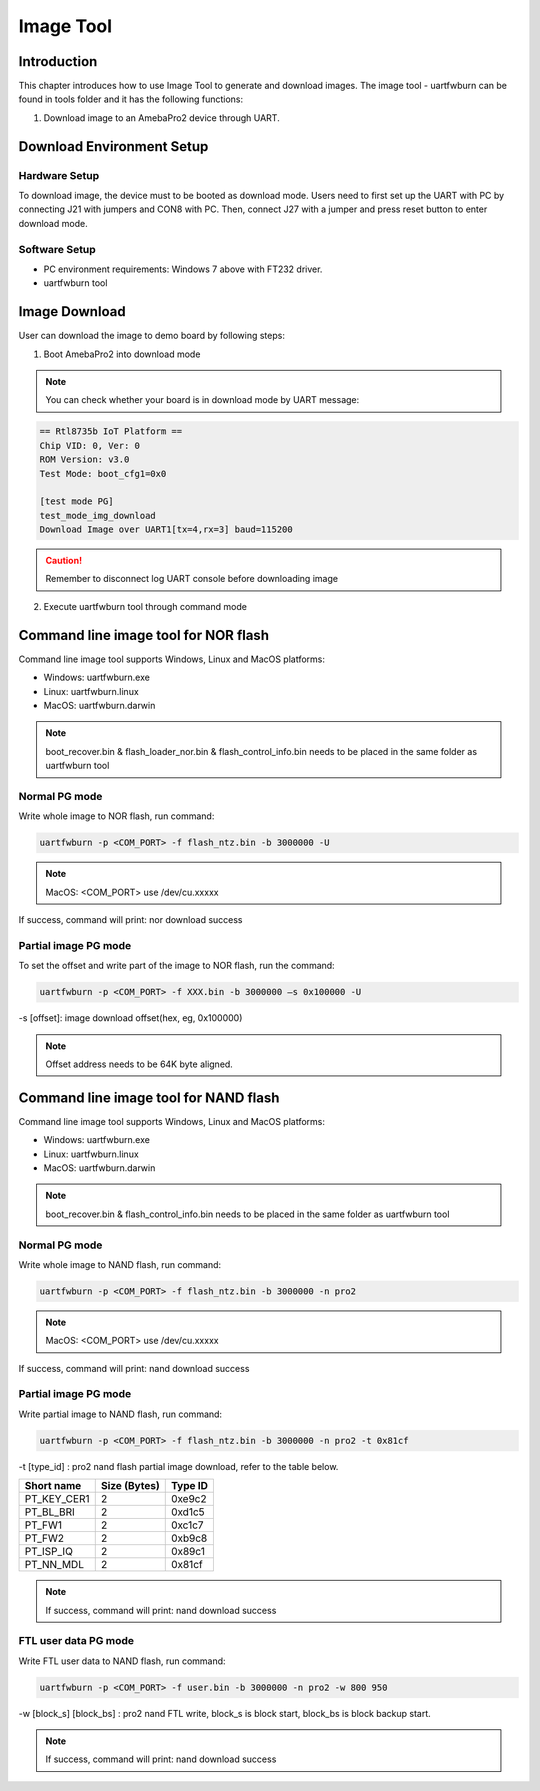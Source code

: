 Image Tool
==========

Introduction
------------

This chapter introduces how to use Image Tool to generate and download
images. The image tool - uartfwburn can be found in tools folder and it
has the following functions:

(1) Download image to an AmebaPro2 device through UART.

Download Environment Setup
--------------------------

Hardware Setup
~~~~~~~~~~~~~~

To download image, the device must to be booted as download mode. Users
need to first set up the UART with PC by connecting J21 with jumpers and
CON8 with PC. Then, connect J27 with a jumper and press reset button to
enter download mode.

.. image:: ../_static/04_IMAGE/pro2_EVB.png

Software Setup
~~~~~~~~~~~~~~

-  PC environment requirements: Windows 7 above with FT232 driver.

-  uartfwburn tool

Image Download
--------------

User can download the image to demo board by following steps:

(1) Boot AmebaPro2 into download mode

.. note :: You can check whether your board is in download mode by UART message:

.. code-block:: bash

   == Rtl8735b IoT Platform ==
   Chip VID: 0, Ver: 0
   ROM Version: v3.0
   Test Mode: boot_cfg1=0x0

   [test mode PG]
   test_mode_img_download
   Download Image over UART1[tx=4,rx=3] baud=115200

.. Caution :: Remember to disconnect log UART console before downloading image

(2) Execute uartfwburn tool through command mode


Command line image tool for NOR flash
-------------------------------------

Command line image tool supports Windows, Linux and MacOS platforms:

-  Windows: uartfwburn.exe

-  Linux: uartfwburn.linux

-  MacOS: uartfwburn.darwin

.. note :: boot_recover.bin & flash_loader_nor.bin & flash_control_info.bin needs to be placed in the same folder as uartfwburn tool


Normal PG mode
~~~~~~~~~~~~~~

Write whole image to NOR flash, run command:

.. code-block:: bash

   uartfwburn -p <COM_PORT> -f flash_ntz.bin -b 3000000 -U

.. note :: MacOS: <COM_PORT> use /dev/cu.xxxxx

If success, command will print: nor download success


Partial image PG mode
~~~~~~~~~~~~~~~~~~~~~

To set the offset and write part of the image to NOR flash, run the
command:

.. code-block:: bash

   uartfwburn -p <COM_PORT> -f XXX.bin -b 3000000 –s 0x100000 -U

-s [offset]: image download offset(hex, eg, 0x100000)

.. note :: Offset address needs to be 64K byte aligned.


Command line image tool for NAND flash
--------------------------------------

Command line image tool supports Windows, Linux and MacOS platforms:

-  Windows: uartfwburn.exe

-  Linux: uartfwburn.linux

-  MacOS: uartfwburn.darwin

.. note :: boot_recover.bin & flash_control_info.bin needs to be placed in the same folder as uartfwburn tool


Normal PG mode
~~~~~~~~~~~~~~

Write whole image to NAND flash, run command:

.. code-block:: bash

   uartfwburn -p <COM_PORT> -f flash_ntz.bin -b 3000000 -n pro2

.. note :: MacOS: <COM_PORT> use /dev/cu.xxxxx

If success, command will print: nand download success


Partial image PG mode
~~~~~~~~~~~~~~~~~~~~~

Write partial image to NAND flash, run command:

.. code-block:: bash

   uartfwburn -p <COM_PORT> -f flash_ntz.bin -b 3000000 -n pro2 -t 0x81cf

-t [type_id] : pro2 nand flash partial image download, refer to the table below.

============== ================ ===========
**Short name** **Size (Bytes)** **Type ID**
============== ================ ===========
PT_KEY_CER1    2                0xe9c2
PT_BL_BRI      2                0xd1c5
PT_FW1         2                0xc1c7
PT_FW2         2                0xb9c8
PT_ISP_IQ      2                0x89c1
PT_NN_MDL      2                0x81cf
============== ================ ===========

.. note :: If success, command will print: nand download success

FTL user data PG mode
~~~~~~~~~~~~~~~~~~~~~

Write FTL user data to NAND flash, run command:

.. code-block:: bash

   uartfwburn -p <COM_PORT> -f user.bin -b 3000000 -n pro2 -w 800 950

-w [block_s] [block_bs] : pro2 nand FTL write, block_s is block start, block_bs is block backup start.

.. note :: If success, command will print: nand download success
